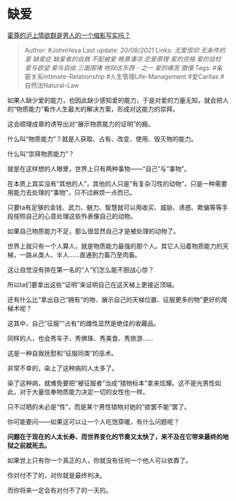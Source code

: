 * 缺爱
  :PROPERTIES:
  :CUSTOM_ID: 缺爱
  :END:

[[https://www.zhihu.com/question/479271233/answer/2069461016][霍尊的泸上情欲群是男人的一个缩影写实吗？]]

#+BEGIN_QUOTE
  Author: #JohnHexa Last update: /20/08/2021/ Links: [[无爱信仰]]
  [[无条件的爱]] [[缺爱症]] [[缺爱者的自救]] [[不配被爱]] [[晚景凄凉]]
  [[恋爱原理]] [[爱的资格]] [[爱的自检]] [[爱与欲望]] [[爱与自由]]
  [[三面围堵]] [[地狱这东西 - 之一]] [[爱的痛苦]] [[傲慢]] Tags:
  #亲密关系Intimate-Relationship #人生管理Life-Management #爱Caritas
  #自然法Natural-Law
#+END_QUOTE

如果人缺少爱的能力，也因此缺少感知爱的能力，于是对爱的力量无知，就会把人的“物质能力”看作人生最大的解决方案，形成对这能力的崇拜。

这会顺理成章的诱导出对“展示物质能力的证明”的瘾。

什么叫“物质能力”？就是人获取、占有、改变、使用、毁灭物的能力。

什么叫“崇拜物质能力”？

就是在这样想的人眼里，世界上只有两种事物------“自己”与“事物”。

在本质上其实没有“其他的人”，其他的人只是“有复杂习性的动物”，只是一种需要用能力去处理的“事物”，只不过麻烦一点而已。

只要ta有足够的金钱、武力、魅力、智慧就可以用收买、威胁、诱惑、欺骗等等手段按照自己的心意处理这些外表像自己的动物。

如果自己物质能力不足，那么很显然自己才是被处理的动物了。

世界上就只有一个人算人，就是物质能力最强的那个人。其它人沿着物质能力的天梯，一路从类人、半人......直通到力畜乃至肉畜。

这让自觉没有排在第一名的“人”们怎么能不胆战心惊？

所以ta们要拿出这些“证明”来证明自己在这天梯上更接近顶端。

还有什么比“拿出自己“拥有”的物、展示自己的天梯位置、征服更多的物”更好的爬梯术呢？

这其中，自己“征服”“占有”的雌性显然是绝佳的收藏品。

同样的人，也会秀车子、秀佛珠、秀美食、秀旅游......

这是一种自我抚慰和“征服同类”的巫术。

非常不幸的，染上了这种病的人太多了。

染了这种病，就难免要把“被征服者”当成“猎物标本”拿来炫耀。这不是光男性如此，对于大量信奉物质能力决定一切的女性也一样。

只不过晒的未必是“性”，而是某个男性猎物对她的“欲罢不能”罢了。

你可能要问------如果这可以让一个人吃饱穿暖，有什么问题呢？

*问题在于现在的人太长寿、而世界变化的节奏又太快了，来不及在它带来最终的地狱之前就死去。*

如果世上只有你一个真正的人，你就没有任何一个他人可以依靠了。

你对付不了的，对你就是最终判决。

而你将来一定会有对付不了的一天的。
